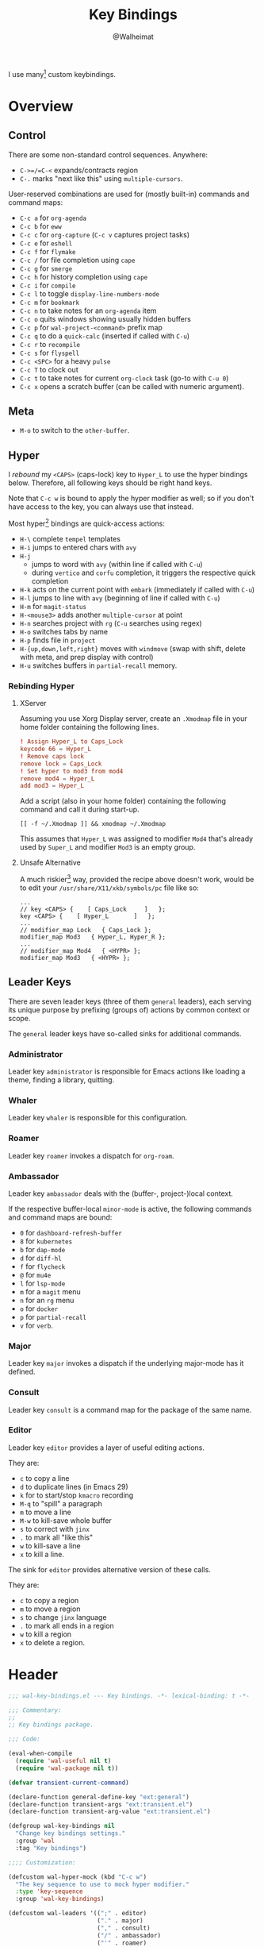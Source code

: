 #+TITLE: Key Bindings
#+AUTHOR: @Walheimat
#+PROPERTY: header-args:emacs-lisp :tangle (wal--tangle-target)
#+TAGS: { package : builtin(b) melpa(m) gnu(e) nongnu(n) git(g) }

I use many[fn:1] custom keybindings.

* Overview
:PROPERTIES:
:VISIBILITY: folded
:END:

** Control

There are some non-standard control sequences. Anywhere:

+ =C->=/=C-<= expands/contracts region
+ =C-.= marks "next like this" using =multiple-cursors=.

User-reserved combinations are used for (mostly built-in) commands
and command maps:

+ =C-c a= for =org-agenda=
+ =C-c b= for =eww=
+ =C-c c= for =org-capture= (=C-c v= captures project tasks)
+ =C-c e= for =eshell=
+ =C-c f= for =flymake=
+ =C-c /= for file completion using =cape=
+ =C-c g= for =smerge=
+ =C-c h= for history completion using =cape=
+ =C-c i= for =compile=
+ =C-c l= to toggle =display-line-numbers-mode=
+ =C-c m= for =bookmark=
+ =C-c n= to take notes for an =org-agenda= item
+ =C-c o= quits windows showing usually hidden buffers
+ =C-c p= for =wal-project-<command>= prefix map
+ =C-c q= to do a =quick-calc= (inserted if called with =C-u=)
+ =C-c r= to =recompile=
+ =C-c s= for =flyspell=
+ =C-c <SPC>= for a heavy =pulse=
+ =C-c T= to clock out
+ =C-c t= to take notes for current =org-clock= task (go-to with =C-u 0=)
+ =C-c x= opens a scratch buffer (can be called with numeric argument).

** Meta

+ =M-o= to switch to the =other-buffer=.

** Hyper

I [[Rebinding Hyper][rebound]] my =<CAPS>= (caps-lock) key to =Hyper_L= to use the hyper
bindings below. Therefore, all following keys should be right hand
keys.

Note that =C-c w= is bound to apply the hyper modifier as well; so if
you don't have access to the key, you can always use that instead.

Most hyper[fn:2] bindings are quick-access actions:

+ =H-\= complete =tempel= templates
+ =H-i= jumps to entered chars with =avy=
+ =H-j=
  + jumps to word with =avy= (within line if called with =C-u=)
  + during =vertico= and =corfu= completion, it triggers the respective
    quick completion
+ =H-k= acts on the current point with =embark= (immediately if called
  with =C-u=)
+ =H-l= jumps to line with =avy= (beginning of line if called with =C-u=)
+ =H-m= for =magit-status=
+ =H-<mouse3>= adds another =multiple-cursor= at point
+ =H-n= searches project with =rg= (=C-u= searches using regex)
+ =H-o= switches tabs by name
+ =H-p= finds file in =project=
+ =H-{up,down,left,right}= moves with =windmove= (swap with shift, delete
  with meta, and prep display with control)
+ =H-u= switches buffers in =partial-recall= memory.

*** Rebinding Hyper

**** XServer

Assuming you use Xorg Display server, create an =.Xmodmap= file in your
home folder containing the following lines.

#+BEGIN_SRC conf :tangle no
! Assign Hyper_L to Caps_Lock
keycode 66 = Hyper_L
! Remove caps lock
remove lock = Caps_Lock
! Set hyper to mod3 from mod4
remove mod4 = Hyper_L
add mod3 = Hyper_L
#+END_SRC

Add a script (also in your home folder) containing the following
command and call it during start-up.

#+begin_src shell :tangle no
[[ -f ~/.Xmodmap ]] && xmodmap ~/.Xmodmap
#+end_src

This assumes that =Hyper_L= was assigned to modifier =Mod4= that's already
used by =Super_L= and modifier =Mod3= is an empty group.

**** Unsafe Alternative

A much riskier[fn:1] way, provided the recipe above doesn't work,
would be to edit your =/usr/share/X11/xkb/symbols/pc= file like so:

#+BEGIN_SRC :tangle no
...
// key <CAPS> {    [ Caps_Lock     ]   };
key <CAPS> {    [ Hyper_L       ]   };
...
// modifier_map Lock   { Caps_Lock };
modifier_map Mod3   { Hyper_L, Hyper_R };
...
// modifier_map Mod4   { <HYPR> };
modifier_map Mod3   { <HYPR> };
#+END_SRC

** Leader Keys

There are seven leader keys (three of them =general= leaders), each
serving its unique purpose by prefixing (groups of) actions by common
context or scope.

The =general= leader keys have so-called sinks for additional commands.

*** Administrator

Leader key =administrator= is responsible for Emacs actions like loading
a theme, finding a library, quitting.

*** Whaler

Leader key =whaler= is responsible for this configuration.

*** Roamer

Leader key =roamer= invokes a dispatch for =org-roam=.

*** Ambassador

Leader key =ambassador= deals with the (buffer-, project-)local context.

If the respective buffer-local =minor-mode= is active, the following
commands and command maps are bound:

+ =0= for =dashboard-refresh-buffer=
+ =8= for =kubernetes=
+ =b= for =dap-mode=
+ =d= for =diff-hl=
+ =f= for =flycheck=
+ =@= for =mu4e=
+ =l= for =lsp-mode=
+ =m= for a =magit= menu
+ =n= for an =rg= menu
+ =o= for =docker=
+ =p= for =partial-recall=
+ =v= for =verb=.

*** Major

Leader key =major= invokes a dispatch if the underlying major-mode has
it defined.

*** Consult

Leader key =consult= is a command map for the package of the same name.

*** Editor

Leader key =editor= provides a layer of useful editing actions.

They are:

+ =c= to copy a line
+ =d= to duplicate lines (in Emacs 29)
+ =k= for to start/stop =kmacro= recording
+ =M-q= to "spill" a paragraph
+ =m= to move a line
+ =M-w= to kill-save whole buffer
+ =s= to correct with =jinx=
+ =.= to mark all "like this"
+ =w= to kill-save a line
+ =x= to kill a line.

The sink for =editor= provides alternative version of these calls.

They are:

+ =c= to copy a region
+ =m= to move a region
+ =s= to change =jinx= language
+ =.= to mark all ends in a region
+ =w= to kill a region
+ =x= to delete a region.

* Header
:PROPERTIES:
:VISIBILITY: folded
:END:

#+BEGIN_SRC emacs-lisp
;;; wal-key-bindings.el --- Key bindings. -*- lexical-binding: t -*-

;;; Commentary:
;;
;; Key bindings package.

;;; Code:

(eval-when-compile
  (require 'wal-useful nil t)
  (require 'wal-package nil t))

(defvar transient-current-command)

(declare-function general-define-key "ext:general")
(declare-function transient-args "ext:transient.el")
(declare-function transient-arg-value "ext:transient.el")

(defgroup wal-key-bindings nil
  "Change key bindings settings."
  :group 'wal
  :tag "Key bindings")

;;;; Customization:

(defcustom wal-hyper-mock (kbd "C-c w")
  "The key sequence to use to mock hyper modifier."
  :type 'key-sequence
  :group 'wal-key-bindings)

(defcustom wal-leaders '((";" . editor)
                         ("." . major)
                         ("," . consult)
                         ("/" . ambassador)
                         ("'" . roamer)
                         ("[" . whaler)
                         ("]" . administrator))
  "Alist mapping prefix keys to leaders."
  :type '(alist :key-type string :value-type symbol)
  :group 'wal-key-bindings)
#+END_SRC

* Leaders

#+BEGIN_SRC emacs-lisp
(defsubst wal-prefix-user-key (user-key)
  "Prefix USER-KEY."
  (let ((prefix "H-"))

    (concat prefix user-key)))

(defun wal-key-by-leader (leader)
  "Get the key for LEADER."
  (car-safe (rassoc leader wal-leaders)))

(cl-defun wal-key-combo-for-leader (leader &key key in-sink translate)
  "Get the key combination for LEADER.

If KEY is non-nil, append it. If IN-SINK is non-nil, infix leader
key. If TRANSLATE is non-nil, convert using `kbd'."
  (when-let* ((leader-key (wal-key-by-leader leader))
              (prefix (wal-prefix-user-key leader-key))
              (combo (if key
                         (if in-sink
                             (concat prefix " " leader-key " " key)
                           (concat prefix " " key))
                       prefix)))
    (if translate
        (kbd combo)
      combo)))
#+END_SRC

* Packages

** general                                                            :melpa:
:PROPERTIES:
:UNNUMBERED: t
:END:

Allows defining custom prefixes. This adds macros to create so-called
sinks for leader keys, an additional layer using the same prefix key,
as well as to mirror certain commands for the [[*Editor][editor]] leader key.

#+BEGIN_SRC emacs-lisp
(defvar wal-general-leaders '(editor ambassador administrator)
  "Leaders that a `general' definer will be created for.")

(cl-defmacro wal-create-leader-sink (name &key definer prefix)
  "Macro to create a leader sink `NAME-sink'.

NAME is the name of the macro. DEFINER is the definer to create
the sink for and PREFIX is its prefix."
  (declare (indent defun))

  (let* ((defname (symbol-name definer))
         (suffix (substring prefix -1))
         (wk (upcase (concat defname "!"))))

    (progn
      (general-define-key :prefix prefix suffix `(:ignore t :wk ,wk))

      `(defmacro ,name (&rest args)
         `(, ',definer ,@,`(mapcar (lambda (it)
                                     (if (stringp it)
                                         (concat ,suffix it)
                                       it))
                                   args))))))

(cl-defmacro editors (key fun mfun &rest args)
  "Bind FUN to KEY, MFUN in the sink.

All ARGS are passed to both definers."
  (declare (indent defun))

  `(progn
    (editor ,@args ,key ,fun)
    (editor-sink ,@args ,key ,mfun)))

(defun wal-general-create-definer (leader)
  "Create a definer for LEADER with a sink."
  (let* ((key (wal-key-combo-for-leader leader))
         (sink (intern (format "%s-sink" leader)))
         (name (symbol-name leader)))

    ;; Queue up `which-key' replacements.
    (eval-after-load 'which-key `(which-key-add-key-based-replacements ,key ,name))

    ;; Create the normal definer.
    (eval `(general-create-definer ,leader :prefix ,key))

    ;; Also create the sink.
    (eval `(wal-create-leader-sink ,sink :definer ,leader :prefix ,key))))

(defun major? ()
  "Show message when major is not locally bound."
  (interactive)

  (let ((key (propertize (wal-key-combo-for-leader 'major) 'face 'success))
        (mode (propertize (symbol-name major-mode) 'face 'success)))

    (message "Major (%s) has no binding in %s" key mode)))

(use-package general
  :demand t
  :wal-ways t

  :config
  (seq-do #'wal-general-create-definer wal-general-leaders)

  :functions (general-define-key))
#+END_SRC

** transient                                                        :builtin:
:PROPERTIES:
:UNNUMBERED: t
:END:

Another nice way of grouping keys.

Some transients are bound directly, others are =wal-univ= variants (see
above).

#+BEGIN_SRC emacs-lisp
(defun wal-transient-grab (arg)
  "Grab argument ARG from current command."
  (transient-arg-value
   (format "--%s=" arg)
   (transient-args transient-current-command)))

(defun wal-transient-command-or-major ()
  "Show only major if command includes it."
  (if (string-match "major" mode-line-buffer-identification)
      "major"
    mode-line-buffer-identification))

(defun wal-with-delayed-transient-popup (fun &rest args)
  "Delay the transient FUN before calling it with ARGS."
  (defvar transient-show-popup)
  (let ((transient-show-popup 0.8))

    (apply fun args)))

(use-package transient
  :demand t

  :custom
  (transient-hide-during-minibuffer-read t)
  (transient-mode-line-format '("%e"
                                mode-line-front-space
                                (:eval (wal-transient-command-or-major)))))
#+END_SRC

** which-key                                                            :gnu:
:PROPERTIES:
:UNNUMBERED: t
:END:

Show the next possible key presses towards a command.

#+BEGIN_SRC emacs-lisp
(cl-defmacro that-key (description &key key condition user-key leader)
  "Add DESCRIPTION for KEY after loading `which-key'.

If CONDITION is non-nil, surround the replacement with it.
USER-KEY and LEADER can be used to prefix the key."
  (let ((key (cond
              (user-key
               (wal-prefix-user-key user-key))
              (leader
               (apply 'wal-key-combo-for-leader leader))
              (key key)
              (t ""))))
    `(with-eval-after-load 'which-key
       (declare-function which-key-add-key-based-replacements "ext:which-key.el")

       ,(if condition
            `(when ,condition
               (which-key-add-key-based-replacements ,key ,description))
          `(which-key-add-key-based-replacements ,key ,description)))))

(use-package which-key
  :defer 2
  :wal-ways t

  :config
  (which-key-mode 1)

  :custom
  (which-key-lighter " wk?")

  (which-key-idle-delay 0.8)
  (which-key-idle-secondary-delay 0.2)

  (which-key-sort-uppercase-first nil)
  (which-key-sort-order #'which-key-prefix-then-key-order)

  (which-key-show-docstrings t)
  (which-key-preserve-window-configuration t)
  (which-key-show-early-on-C-h t)

  :functions (which-key-mode))
#+END_SRC

* Key Bindings

#+BEGIN_SRC emacs-lisp
(with-no-warnings
  (with-eval-after-load 'general
    ;; Additional `general' bindings.
    (administrator
      "f" '(:ignore t :wk "find")
      "fc" 'wal-find-custom-file
      "fi" 'wal-find-init
      "fl" 'find-library

      "l" '(:ignore t :wk "list")
      "lp" 'list-processes
      "lt" 'list-timers

      "s" '(:ignore t :wk "set")
      "st" 'wal-set-transparency
      "sc" 'wal-set-cursor-type

      "p" '(:ignore t :wk "package")
      "pf" 'package-refresh-contents
      "pi" 'package-install
      "pl" 'list-packages
      "pr" 'package-reinstall
      "pd" 'package-delete

      "t" '(:ignore t :wk "profiler")
      "ts" 'profiler-start
      "to" 'profiler-stop
      "tr" 'profiler-report

      "h" '(:ignore t :wk "help")
      "hw" 'woman)

    (global-set-key (kbd (wal-key-combo-for-leader 'whaler)) #'whaler)

    (global-set-key (kbd (wal-key-combo-for-leader 'major)) #'major?)

    (when (wal-modern-emacs-p 29)
      (editor "d" 'duplicate-dwim))

    (editor "M-w" 'wal-kill-ring-save-whole-buffer)

    (editor "M-q" 'wal-spill-paragraph)

    (general-define-key
     :prefix (wal-prefix-user-key "-")
     :prefix-map 'wal-triple-minus-map
     :wk-full-keys nil
     "b" 'wal-kill-some-file-buffers
     "d" 'wal-l
     "f" 'wal-fundamental-mode
     "1" 'wal-force-delete-other-windows)

    (general-define-key
     :prefix (wal-prefix-user-key "0")
     :prefix-map 'wal-zero-in-map
     :wk-full-keys nil
     "f" 'wal-find-fish-config
     "h" 'wal-dired-from-home
     "s" 'find-sibling-file)

    (that-key "triple-minus" :user-key "-")
    (that-key "zero-in" :user-key "0"))

  (global-set-key [remap kill-line] #'wal-kwim)
  (global-set-key [remap move-beginning-of-line] #'wal-mwim-beginning)
  (global-set-key (kbd "C-c x") #'wal-scratch-buffer)
  (global-set-key (kbd "C-c b") #'eww)
  (global-set-key (kbd "C-c l") #'display-line-numbers-mode)
  (global-set-key (kbd "C-c o") #'wal-supernova)
  (global-set-key (kbd "M-o") #'wal-switch-to-other-buffer)

  ;; Alternate binding for C-c x @ h.
  (define-key function-key-map wal-hyper-mock #'event-apply-hyper-modifier)

  ;; Allow deleting windows while repeating other-window.
  (with-eval-after-load 'window
    (when (boundp 'other-window-repeat-map)
      (define-key other-window-repeat-map "0" 'delete-window)
      (define-key other-window-repeat-map "1" 'delete-other-windows)
      (define-key other-window-repeat-map (kbd "C-k") 'wal-force-delete-other-windows)
      (define-key other-window-repeat-map "5" 'other-frame))))
#+END_SRC

* Footer
:PROPERTIES:
:VISIBILITY: folded
:END:

#+BEGIN_SRC emacs-lisp
(provide 'wal-key-bindings)

;;; wal-key-bindings.el ends here
#+END_SRC

* Footnotes

[fn:1] To get a full overview you'll have to call
=describe-personal-keybindings= and =general-describe-keybindings=.

[fn:2] If hyper can't be used (or shouldn't be used if Emacs is run in
=no-window-system=), it is replaced by =C-c w <key>= for both leader keys
and other bindings.
